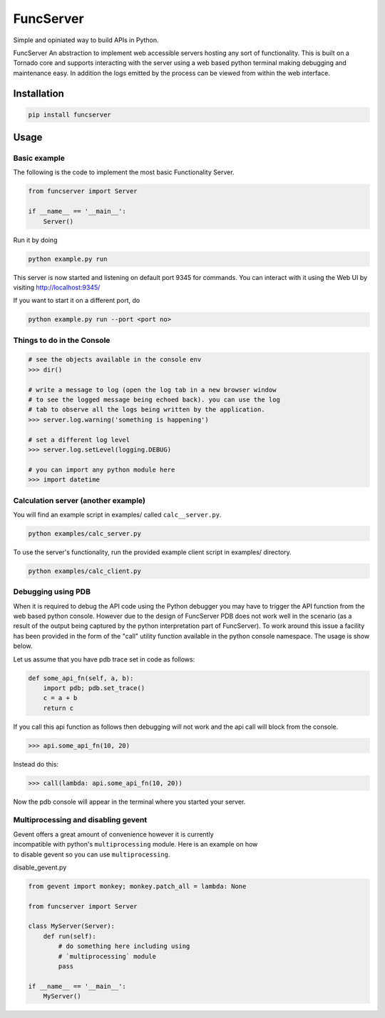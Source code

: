 FuncServer
==========

Simple and opiniated way to build APIs in Python.

FuncServer An abstraction to implement web accessible servers hosting
any sort of functionality. This is built on a Tornado core and supports
interacting with the server using a web based python terminal making
debugging and maintenance easy. In addition the logs emitted by the
process can be viewed from within the web interface.

|Image|

Installation
------------

.. code:: bash

    pip install funcserver

Usage
-----

Basic example
~~~~~~~~~~~~~

The following is the code to implement the most basic Functionality
Server.

.. code:: python

    from funcserver import Server

    if __name__ == '__main__':
        Server()

Run it by doing

.. code:: bash

    python example.py run

This server is now started and listening on default port 9345 for
commands. You can interact with it using the Web UI by visiting
http://localhost:9345/

If you want to start it on a different port, do

.. code:: bash

    python example.py run --port <port no>

Things to do in the Console
~~~~~~~~~~~~~~~~~~~~~~~~~~~

.. code:: python

    # see the objects available in the console env
    >>> dir()

    # write a message to log (open the log tab in a new browser window
    # to see the logged message being echoed back). you can use the log
    # tab to observe all the logs being written by the application.
    >>> server.log.warning('something is happening')

    # set a different log level
    >>> server.log.setLevel(logging.DEBUG)

    # you can import any python module here
    >>> import datetime

Calculation server (another example)
~~~~~~~~~~~~~~~~~~~~~~~~~~~~~~~~~~~~

You will find an example script in examples/ called ``calc__server.py``.

.. code:: bash

    python examples/calc_server.py

To use the server's functionality, run the provided example client
script in examples/ directory.

.. code:: bash

    python examples/calc_client.py

Debugging using PDB
~~~~~~~~~~~~~~~~~~~

When it is required to debug the API code using the Python debugger you
may have to trigger the API function from the web based python console.
However due to the design of FuncServer PDB does not work well in the
scenario (as a result of the output being captured by the python
interpretation part of FuncServer). To work around this issue a facility
has been provided in the form of the "call" utility function available
in the python console namespace. The usage is show below.

Let us assume that you have pdb trace set in code as follows:

.. code:: python

    def some_api_fn(self, a, b):
        import pdb; pdb.set_trace()
        c = a + b
        return c

If you call this api function as follows then debugging will not work
and the api call will block from the console.

.. code:: python

    >>> api.some_api_fn(10, 20)

Instead do this:

.. code:: python

    >>> call(lambda: api.some_api_fn(10, 20))

Now the pdb console will appear in the terminal where you started your
server.

Multiprocessing and disabling gevent
~~~~~~~~~~~~~~~~~~~~~~~~~~~~~~~~~~~~

| Gevent offers a great amount of convenience however it is currently
| incompatible with python's ``multiprocessing`` module. Here is an
  example on how
| to disable gevent so you can use ``multiprocessing``.

disable\_gevent.py

.. code:: python

    from gevent import monkey; monkey.patch_all = lambda: None

    from funcserver import Server

    class MyServer(Server):
        def run(self):
            # do something here including using
            # `multiprocessing` module
            pass

    if __name__ == '__main__':
        MyServer()

.. |Image| image:: ./calcserver.png?raw=true



